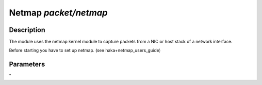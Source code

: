 .. This Source Code Form is subject to the terms of the Mozilla Public
.. License, v. 2.0. If a copy of the MPL was not distributed with this
.. file, You can obtain one at http://mozilla.org/MPL/2.0/.

Netmap  `packet/netmap`
===================

Description
^^^^^^^^^^^

The module uses the netmap kernel module to capture packets from a NIC or host stack of a network interface.

Before starting you have to set up netmap. (see haka+netmap_users_guide)

.. note:
    To be able to capture packets on a real interface, the process need to be launched with
    the proper permissions.

Parameters
^^^^^^^^^^

.. describe:: links

    semicolon-separated list of link between netmap ring pairs.

    Example of possible values:

    .. code-block:: ini

        # Interfaces to plug eth0 NIC to eth0 host stack
        links = "netmap:eth0=netmap:eth0^"

        # Interfaces to plug eth0 NIC to eth1 NIC
        links = "netmap:eth0=netmap:eth1"

	# Interfaces to plug eth0 NIC RX to eth0 NIC TX
        links = "netmap:eth0>netmap:eth0"
"
